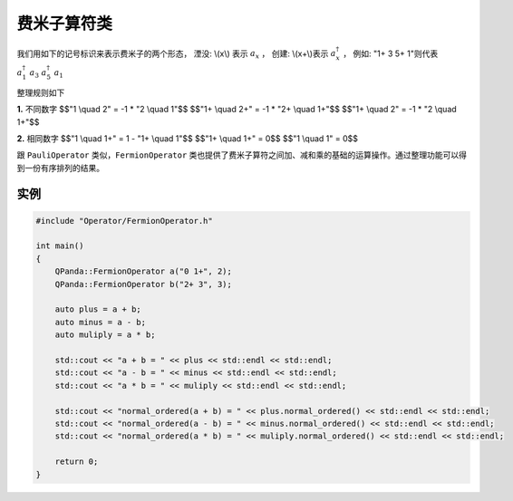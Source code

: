 费米子算符类
==============

我们用如下的记号标识来表示费米子的两个形态，
湮没: \\(x\\) 表示 :math:`a_x` ，
创建: \\(x+\\)表示 :math:`a_x^\dagger` ，
例如: "1+ 3 5+ 1"则代表 :math:`a_1^\dagger \ a_3 \ a_5^\dagger \ a_1`

整理规则如下

**1.** 不同数字
$$"1 \\quad 2" = -1 * "2 \\quad 1"$$
$$"1+ \\quad 2+" = -1 * "2+ \\quad 1+"$$
$$"1+ \\quad 2" = -1 * "2 \\quad 1+"$$

**2.** 相同数字
$$"1 \\quad 1+" =  1 - "1+ \\quad 1"$$
$$"1+ \\quad 1+" = 0$$
$$"1 \\quad 1" = 0$$

跟 ``PauliOperator`` 类似，``FermionOperator`` 类也提供了费米子算符之间加、减和乘的基础的运算操作。通过整理功能可以得到一份有序排列的结果。


实例
--------------

.. code-block:: cpp

    #include "Operator/FermionOperator.h"

    int main()
    {
        QPanda::FermionOperator a("0 1+", 2);
        QPanda::FermionOperator b("2+ 3", 3);

        auto plus = a + b;
        auto minus = a - b;
        auto muliply = a * b;

        std::cout << "a + b = " << plus << std::endl << std::endl;
        std::cout << "a - b = " << minus << std::endl << std::endl;
        std::cout << "a * b = " << muliply << std::endl << std::endl;

        std::cout << "normal_ordered(a + b) = " << plus.normal_ordered() << std::endl << std::endl;
        std::cout << "normal_ordered(a - b) = " << minus.normal_ordered() << std::endl << std::endl;
        std::cout << "normal_ordered(a * b) = " << muliply.normal_ordered() << std::endl << std::endl;

        return 0;
    }

.. image:: images/FermionOperatorTest.png   